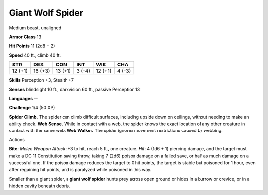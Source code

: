 Giant Wolf Spider
-----------------

Medium beast, unaligned

**Armor Class** 13

**Hit Points** 11 (2d8 + 2)

**Speed** 40 ft., climb 40 ft.

+-----------+-----------+-----------+----------+-----------+----------+
| STR       | DEX       | CON       | INT      | WIS       | CHA      |
+===========+===========+===========+==========+===========+==========+
| 12 (+1)   | 16 (+3)   | 13 (+1)   | 3 (-4)   | 12 (+1)   | 4 (-3)   |
+-----------+-----------+-----------+----------+-----------+----------+

**Skills** Perception +3, Stealth +7

**Senses** blindsight 10 ft., darkvision 60 ft., passive Perception 13

**Languages** --

**Challenge** 1/4 (50 XP)

**Spider Climb.** The spider can climb difficult surfaces, including
upside down on ceilings, without needing to make an ability check. **Web
Sense.** While in contact with a web, the spider knows the exact
location of any other creature in contact with the same web. **Web
Walker.** The spider ignores movement restrictions caused by webbing.

Actions

**Bite**: *Melee Weapon Attack*: +3 to hit, reach 5 ft., one creature.
*Hit*: 4 (1d6 + 1) piercing damage, and the target must make a DC 11
Constitution saving throw, taking 7 (2d6) poison damage on a failed
save, or half as much damage on a successful one. If the poison damage
reduces the target to 0 hit points, the target is stable but poisoned
for 1 hour, even after regaining hit points, and is paralyzed while
poisoned in this way.

Smaller than a giant spider, a **giant wolf spider** hunts prey across
open ground or hides in a burrow or crevice, or in a hidden cavity
beneath debris.
